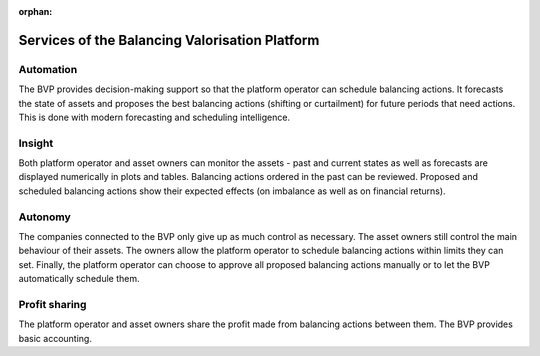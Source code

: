 :orphan:

.. _services:

**************************************************
Services of the Balancing Valorisation Platform
**************************************************

Automation
-------------

The BVP provides decision-making support so that the platform operator can schedule balancing actions.
It forecasts the state of assets and proposes the best balancing actions (shifting or curtailment)
for future periods that need actions. This is done with modern forecasting and scheduling intelligence.

Insight
--------------
Both platform operator and asset owners can monitor the assets - past and current states as well as forecasts are displayed numerically in plots and tables.
Balancing actions ordered in the past can be reviewed.
Proposed and scheduled balancing actions show their expected effects (on imbalance as well as on financial returns).

Autonomy
--------------
The companies connected to the BVP only give up as much control as necessary. The asset owners still control the main behaviour of their assets.
The owners allow the platform operator to schedule balancing actions within limits they can set.
Finally, the platform operator can choose to approve all proposed balancing actions manually or to let the BVP automatically schedule them.

Profit sharing
---------------
The platform operator and asset owners share the profit made from balancing actions between them.
The BVP provides basic accounting.


